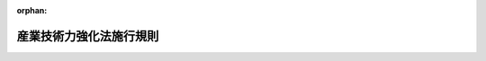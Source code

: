 .. _412M50000400099_20190401_431M60000400011:

:orphan:

========================
産業技術力強化法施行規則
========================

.. raw:: html
    
    
    <main id="contentsLaw" class="active">
    <div id="innerDocument" class="active">
    
    
    
    
    <div style="margin-bottom: 12px;">
    <div id="lawTitleNo" style="font-size: 1.067rem; font-weight: bold;" class="_shokanBoxParent">平成十二年通商産業省令第九十九号<div class="_shokanBox"></div>
    <div class="_inyoBox" id="_inyo_"></div>
    </div>
    <div id="lawTitle" style="margin-left: 3rem; font-size: 1.5rem; font-weight: bold; line-height: 1.25em;" class="_shokanBoxParent">
    <span data-xpath="">産業技術力強化法施行規則</span><div class="_shokanBox" id="_shokan_"><div class="_shokanBtnIcons"></div></div>
    <div class="_inyoBox" id="_inyo_"></div>
    </div>
    </div><section id="EnactStatement" class="active EnactStatement"><div class="_div_EnactStatement _shokanBoxParent" style="text-indent: 1em;">
    <span data-xpath="">産業技術力強化法（平成十二年法律第四十四号）を実施するため、産業技術力強化法施行規則を次のように定める。</span><div class="_shokanBox" id="_shokan_"><div class="_shokanBtnIcons"></div></div>
    <div class="_inyoBox" id="_inyo_"></div>
    </div></section><section id="MainProvision" class="active MainProvision"><section id="" class="active Article"><div style="margin-left: 1em; font-weight: bold;" class="_div_ArticleCaption _shokanBoxParent">
    <span data-xpath="">（経済産業省令で定める密接な関係）</span><div class="_shokanBox" id="_shokan_"><div class="_shokanBtnIcons"></div></div>
    <div class="_inyoBox" id="_inyo_"></div>
    </div>
    <div style="margin-left: 1em; text-indent: -1em;" id="" class="_div_ArticleTitle _shokanBoxParent">
    <span style="font-weight: bold;">第一条</span>　<span data-xpath="">産業技術力強化法施行令（平成十二年政令第二百六号。以下「令」という。）第一条の二第二号ホ及びヘ、同条第三号ホ及びヘ、同条第四号ホ及びヘ並びに同条第五号ホ及びヘに規定する経済産業省令で定める密接な関係は、次のとおりとする。</span><div class="_shokanBox" id="_shokan_"><div class="_shokanBtnIcons"></div></div>
    <div class="_inyoBox" id="_inyo_"></div>
    </div>
    <div id="" style="margin-left: 2em; text-indent: -1em;" class="_div_ItemSentence _shokanBoxParent">
    <span style="font-weight: bold;">一</span>　<span data-xpath="">令第一条の二第二号ホに規定する経済産業省令で定める密接な関係にあっては、次のいずれかに該当する関係</span><div class="_shokanBox" id="_shokan_"><div class="_shokanBtnIcons"></div></div>
    <div class="_inyoBox" id="_inyo_"></div>
    </div>
    <div style="margin-left: 3em; text-indent: -1em;" class="_div_Subitem1Sentence _shokanBoxParent">
    <span style="font-weight: bold;">イ</span>　<span data-xpath="">その特許発明又は発明が、当該大学等研究者（産業技術力強化法（以下「法」という。）第十七条第一項第一号に規定する大学等研究者をいう。以下同じ。）がした職務発明に係る特許出願の願書に最初に添付した明細書において特許法（昭和三十四年法律第百二十一号）第三十六条第四項第二号の規定により記載すべきものとされる文献公知発明（特許法第二十九条第一項第三号に掲げる発明をいう。以下この条において同じ。）として開示されている関係</span><div class="_shokanBox" id="_shokan_"><div class="_shokanBtnIcons"></div></div>
    <div class="_inyoBox"></div>
    </div>
    <div style="margin-left: 3em; text-indent: -1em;" class="_div_Subitem1Sentence _shokanBoxParent">
    <span style="font-weight: bold;">ロ</span>　<span data-xpath="">その特許発明又は発明が、その特許出願の願書に最初に添付した明細書において文献公知発明として当該大学等研究者がした職務発明を開示している関係</span><div class="_shokanBox" id="_shokan_"><div class="_shokanBtnIcons"></div></div>
    <div class="_inyoBox"></div>
    </div>
    <div style="margin-left: 3em; text-indent: -1em;" class="_div_Subitem1Sentence _shokanBoxParent">
    <span style="font-weight: bold;">ハ</span>　<span data-xpath="">その特許発明又は発明が、大学等（法第十七条第一項第二号に規定する大学等をいう。以下同じ。）が当該大学等以外の者と共同して行った試験研究（契約又は協定に基づいて行われたものに限る。以下同じ。）又は大学等が当該大学等以外の者に委託した試験研究の成果に係るものである関係</span><div class="_shokanBox" id="_shokan_"><div class="_shokanBtnIcons"></div></div>
    <div class="_inyoBox"></div>
    </div>
    <div id="" style="margin-left: 2em; text-indent: -1em;" class="_div_ItemSentence _shokanBoxParent">
    <span style="font-weight: bold;">二</span>　<span data-xpath="">令第一条の二第二号ヘに規定する経済産業省令で定める密接な関係にあっては、次のいずれかに該当する関係</span><div class="_shokanBox" id="_shokan_"><div class="_shokanBtnIcons"></div></div>
    <div class="_inyoBox" id="_inyo_"></div>
    </div>
    <div style="margin-left: 3em; text-indent: -1em;" class="_div_Subitem1Sentence _shokanBoxParent">
    <span style="font-weight: bold;">イ</span>　<span data-xpath="">その特許発明又は発明が、当該大学等研究者、試験研究独立行政法人研究者（法第十七条第一項第三号に規定する試験研究独立行政法人（以下「試験研究独立行政法人」という。）の役員又はその職員のうち専ら研究に従事する者をいう。以下同じ。）、公設試験研究機関研究者（法第十七条第一項第四号に規定する公設試験研究機関（以下「公設試験研究機関」という。）の長又はその職員のうち専ら研究に従事する者をいう。以下同じ。）又は試験研究地方独立行政法人研究者（法第十七条第一項第五号に規定する試験研究地方独立行政法人（以下「試験研究地方独立行政法人」という。）の役員又はその職員のうち専ら研究に従事する者をいう。以下同じ。）がした職務発明に係る特許出願の願書に最初に添付した明細書において文献公知発明として開示されている関係</span><div class="_shokanBox" id="_shokan_"><div class="_shokanBtnIcons"></div></div>
    <div class="_inyoBox"></div>
    </div>
    <div style="margin-left: 3em; text-indent: -1em;" class="_div_Subitem1Sentence _shokanBoxParent">
    <span style="font-weight: bold;">ロ</span>　<span data-xpath="">その特許発明又は発明が、その特許出願の願書に最初に添付した明細書において文献公知発明として当該大学等研究者、試験研究独立行政法人研究者、公設試験研究機関研究者又は試験研究地方独立行政法人研究者がした職務発明を開示している関係</span><div class="_shokanBox" id="_shokan_"><div class="_shokanBtnIcons"></div></div>
    <div class="_inyoBox"></div>
    </div>
    <div id="" style="margin-left: 2em; text-indent: -1em;" class="_div_ItemSentence _shokanBoxParent">
    <span style="font-weight: bold;">三</span>　<span data-xpath="">令第一条の二第三号ホに規定する経済産業省令で定める密接な関係にあっては、次のいずれかに該当する関係</span><div class="_shokanBox" id="_shokan_"><div class="_shokanBtnIcons"></div></div>
    <div class="_inyoBox" id="_inyo_"></div>
    </div>
    <div style="margin-left: 3em; text-indent: -1em;" class="_div_Subitem1Sentence _shokanBoxParent">
    <span style="font-weight: bold;">イ</span>　<span data-xpath="">その特許発明又は発明が、当該試験研究独立行政法人研究者がした職務発明に係る特許出願の願書に最初に添付した明細書において文献公知発明として開示されている関係</span><div class="_shokanBox" id="_shokan_"><div class="_shokanBtnIcons"></div></div>
    <div class="_inyoBox"></div>
    </div>
    <div style="margin-left: 3em; text-indent: -1em;" class="_div_Subitem1Sentence _shokanBoxParent">
    <span style="font-weight: bold;">ロ</span>　<span data-xpath="">その特許発明又は発明が、その特許出願の願書に最初に添付した明細書において文献公知発明として当該試験研究独立行政法人研究者がした職務発明を開示している関係</span><div class="_shokanBox" id="_shokan_"><div class="_shokanBtnIcons"></div></div>
    <div class="_inyoBox"></div>
    </div>
    <div style="margin-left: 3em; text-indent: -1em;" class="_div_Subitem1Sentence _shokanBoxParent">
    <span style="font-weight: bold;">ハ</span>　<span data-xpath="">その特許発明又は発明が、試験研究独立行政法人が当該試験研究独立行政法人以外の者と共同して行った試験研究又は試験研究独立行政法人が当該試験研究独立行政法人以外の者に委託した試験研究の成果に係るものである関係</span><div class="_shokanBox" id="_shokan_"><div class="_shokanBtnIcons"></div></div>
    <div class="_inyoBox"></div>
    </div>
    <div id="" style="margin-left: 2em; text-indent: -1em;" class="_div_ItemSentence _shokanBoxParent">
    <span style="font-weight: bold;">四</span>　<span data-xpath="">令第一条の二第三号ヘに規定する経済産業省令で定める密接な関係にあっては、次のいずれかに該当する関係</span><div class="_shokanBox" id="_shokan_"><div class="_shokanBtnIcons"></div></div>
    <div class="_inyoBox" id="_inyo_"></div>
    </div>
    <div style="margin-left: 3em; text-indent: -1em;" class="_div_Subitem1Sentence _shokanBoxParent">
    <span style="font-weight: bold;">イ</span>　<span data-xpath="">その特許発明又は発明が、当該試験研究独立行政法人研究者、大学等研究者、公設試験研究機関研究者又は試験研究地方独立行政法人研究者がした職務発明に係る特許出願の願書に最初に添付した明細書において文献公知発明として開示されている関係</span><div class="_shokanBox" id="_shokan_"><div class="_shokanBtnIcons"></div></div>
    <div class="_inyoBox"></div>
    </div>
    <div style="margin-left: 3em; text-indent: -1em;" class="_div_Subitem1Sentence _shokanBoxParent">
    <span style="font-weight: bold;">ロ</span>　<span data-xpath="">その特許発明又は発明が、その特許出願の願書に最初に添付した明細書において文献公知発明として当該試験研究独立行政法人研究者、大学等研究者、公設試験研究機関研究者又は試験研究地方独立行政法人研究者がした職務発明を開示している関係</span><div class="_shokanBox" id="_shokan_"><div class="_shokanBtnIcons"></div></div>
    <div class="_inyoBox"></div>
    </div>
    <div id="" style="margin-left: 2em; text-indent: -1em;" class="_div_ItemSentence _shokanBoxParent">
    <span style="font-weight: bold;">五</span>　<span data-xpath="">令第一条の二第四号ホに規定する経済産業省令で定める密接な関係にあっては、次のいずれかに該当する関係</span><div class="_shokanBox" id="_shokan_"><div class="_shokanBtnIcons"></div></div>
    <div class="_inyoBox" id="_inyo_"></div>
    </div>
    <div style="margin-left: 3em; text-indent: -1em;" class="_div_Subitem1Sentence _shokanBoxParent">
    <span style="font-weight: bold;">イ</span>　<span data-xpath="">その特許発明又は発明が、当該公設試験研究機関研究者がした職務発明に係る特許出願の願書に最初に添付した明細書において文献公知発明として開示されている関係</span><div class="_shokanBox" id="_shokan_"><div class="_shokanBtnIcons"></div></div>
    <div class="_inyoBox"></div>
    </div>
    <div style="margin-left: 3em; text-indent: -1em;" class="_div_Subitem1Sentence _shokanBoxParent">
    <span style="font-weight: bold;">ロ</span>　<span data-xpath="">その特許発明又は発明が、その特許出願の願書に最初に添付した明細書において文献公知発明として当該公設試験研究機関研究者がした職務発明を開示している関係</span><div class="_shokanBox" id="_shokan_"><div class="_shokanBtnIcons"></div></div>
    <div class="_inyoBox"></div>
    </div>
    <div style="margin-left: 3em; text-indent: -1em;" class="_div_Subitem1Sentence _shokanBoxParent">
    <span style="font-weight: bold;">ハ</span>　<span data-xpath="">その特許発明又は発明が、公設試験研究機関が当該公設試験研究機関以外の者と共同して行った試験研究又は公設試験研究機関が当該公設試験研究機関以外の者に委託した試験研究の成果に係るものである関係</span><div class="_shokanBox" id="_shokan_"><div class="_shokanBtnIcons"></div></div>
    <div class="_inyoBox"></div>
    </div>
    <div id="" style="margin-left: 2em; text-indent: -1em;" class="_div_ItemSentence _shokanBoxParent">
    <span style="font-weight: bold;">六</span>　<span data-xpath="">令第一条の二第四号ヘに規定する経済産業省令で定める密接な関係にあっては、次のいずれかに該当する関係</span><div class="_shokanBox" id="_shokan_"><div class="_shokanBtnIcons"></div></div>
    <div class="_inyoBox" id="_inyo_"></div>
    </div>
    <div style="margin-left: 3em; text-indent: -1em;" class="_div_Subitem1Sentence _shokanBoxParent">
    <span style="font-weight: bold;">イ</span>　<span data-xpath="">その特許発明又は発明が、当該公設試験研究機関研究者、大学等研究者、試験研究独立行政法人研究者又は試験研究地方独立行政法人研究者がした職務発明に係る特許出願の願書に最初に添付した明細書において文献公知発明として開示されている関係</span><div class="_shokanBox" id="_shokan_"><div class="_shokanBtnIcons"></div></div>
    <div class="_inyoBox"></div>
    </div>
    <div style="margin-left: 3em; text-indent: -1em;" class="_div_Subitem1Sentence _shokanBoxParent">
    <span style="font-weight: bold;">ロ</span>　<span data-xpath="">その特許発明又は発明が、その特許出願の願書に最初に添付した明細書において文献公知発明として当該公設試験研究機関研究者、大学等研究者、試験研究独立行政法人研究者又は試験研究地方独立行政法人研究者がした職務発明を開示している関係</span><div class="_shokanBox" id="_shokan_"><div class="_shokanBtnIcons"></div></div>
    <div class="_inyoBox"></div>
    </div>
    <div id="" style="margin-left: 2em; text-indent: -1em;" class="_div_ItemSentence _shokanBoxParent">
    <span style="font-weight: bold;">七</span>　<span data-xpath="">令第一条の二第五号ホに規定する経済産業省令で定める密接な関係にあっては、次のいずれかに該当する関係</span><div class="_shokanBox" id="_shokan_"><div class="_shokanBtnIcons"></div></div>
    <div class="_inyoBox" id="_inyo_"></div>
    </div>
    <div style="margin-left: 3em; text-indent: -1em;" class="_div_Subitem1Sentence _shokanBoxParent">
    <span style="font-weight: bold;">イ</span>　<span data-xpath="">その特許発明又は発明が、当該試験研究地方独立行政法人研究者がした職務発明に係る特許出願の願書に最初に添付した明細書において文献公知発明として開示されている関係</span><div class="_shokanBox" id="_shokan_"><div class="_shokanBtnIcons"></div></div>
    <div class="_inyoBox"></div>
    </div>
    <div style="margin-left: 3em; text-indent: -1em;" class="_div_Subitem1Sentence _shokanBoxParent">
    <span style="font-weight: bold;">ロ</span>　<span data-xpath="">その特許発明又は発明が、その特許出願の願書に最初に添付した明細書において文献公知発明として当該試験研究地方独立行政法人研究者がした職務発明を開示している関係</span><div class="_shokanBox" id="_shokan_"><div class="_shokanBtnIcons"></div></div>
    <div class="_inyoBox"></div>
    </div>
    <div style="margin-left: 3em; text-indent: -1em;" class="_div_Subitem1Sentence _shokanBoxParent">
    <span style="font-weight: bold;">ハ</span>　<span data-xpath="">その特許発明又は発明が、試験研究地方独立行政法人が当該試験研究地方独立行政法人以外の者と共同して行った試験研究又は試験研究地方独立行政法人が当該試験研究地方独立行政法人以外の者に委託した試験研究の成果に係るものである関係</span><div class="_shokanBox" id="_shokan_"><div class="_shokanBtnIcons"></div></div>
    <div class="_inyoBox"></div>
    </div>
    <div id="" style="margin-left: 2em; text-indent: -1em;" class="_div_ItemSentence _shokanBoxParent">
    <span style="font-weight: bold;">八</span>　<span data-xpath="">令第一条の二第五号ヘに規定する経済産業省令で定める密接な関係にあっては、次のいずれかに該当する関係</span><div class="_shokanBox" id="_shokan_"><div class="_shokanBtnIcons"></div></div>
    <div class="_inyoBox" id="_inyo_"></div>
    </div>
    <div style="margin-left: 3em; text-indent: -1em;" class="_div_Subitem1Sentence _shokanBoxParent">
    <span style="font-weight: bold;">イ</span>　<span data-xpath="">その特許発明又は発明が、当該試験研究地方独立行政法人研究者、大学等研究者、試験研究独立行政法人研究者又は公設試験研究機関研究者がした職務発明に係る特許出願の願書に最初に添付した明細書において文献公知発明として開示されている関係</span><div class="_shokanBox" id="_shokan_"><div class="_shokanBtnIcons"></div></div>
    <div class="_inyoBox"></div>
    </div>
    <div style="margin-left: 3em; text-indent: -1em;" class="_div_Subitem1Sentence _shokanBoxParent">
    <span style="font-weight: bold;">ロ</span>　<span data-xpath="">その特許発明又は発明が、その特許出願の願書に最初に添付した明細書において文献公知発明として当該試験研究地方独立行政法人研究者、大学等研究者、試験研究独立行政法人研究者又は公設試験研究機関研究者がした職務発明を開示している関係</span><div class="_shokanBox" id="_shokan_"><div class="_shokanBtnIcons"></div></div>
    <div class="_inyoBox"></div>
    </div></section><section id="" class="active Article"><div style="margin-left: 1em; font-weight: bold;" class="_div_ArticleCaption _shokanBoxParent">
    <span data-xpath="">（添付書面）</span><div class="_shokanBox" id="_shokan_"><div class="_shokanBtnIcons"></div></div>
    <div class="_inyoBox" id="_inyo_"></div>
    </div>
    <div style="margin-left: 1em; text-indent: -1em;" id="" class="_div_ArticleTitle _shokanBoxParent">
    <span style="font-weight: bold;">第一条の二</span>　<span data-xpath="">令第一条の三第二項又は令第四条第二項の規定により令第一条の三第一項又は令第四条第一項の申請書（以下単に「申請書」という。）に添付すべき書面は、次の各号に掲げる場合に応じ、当該各号に掲げる書面とする。</span><div class="_shokanBox" id="_shokan_"><div class="_shokanBtnIcons"></div></div>
    <div class="_inyoBox" id="_inyo_"></div>
    </div>
    <div id="" style="margin-left: 2em; text-indent: -1em;" class="_div_ItemSentence _shokanBoxParent">
    <span style="font-weight: bold;">一</span>　<span data-xpath="">令第一条の二第一号に規定する者が申請書を提出する場合</span>　<span data-xpath="">その申請に係る特許発明又は発明が職務発明であることを証する書面</span><div class="_shokanBox" id="_shokan_"><div class="_shokanBtnIcons"></div></div>
    <div class="_inyoBox" id="_inyo_"></div>
    </div>
    <div id="" style="margin-left: 2em; text-indent: -1em;" class="_div_ItemSentence _shokanBoxParent">
    <span style="font-weight: bold;">二</span>　<span data-xpath="">令第一条の二第二号イに規定する者が申請書を提出する場合</span>　<span data-xpath="">その申請に係る特許発明又は発明が当該大学等研究者がした職務発明であることを証する書面</span><div class="_shokanBox" id="_shokan_"><div class="_shokanBtnIcons"></div></div>
    <div class="_inyoBox" id="_inyo_"></div>
    </div>
    <div id="" style="margin-left: 2em; text-indent: -1em;" class="_div_ItemSentence _shokanBoxParent">
    <span style="font-weight: bold;">三</span>　<span data-xpath="">令第一条の二第二号ロに規定する者が申請書を提出する場合</span>　<span data-xpath="">次に掲げる書面</span><div class="_shokanBox" id="_shokan_"><div class="_shokanBtnIcons"></div></div>
    <div class="_inyoBox" id="_inyo_"></div>
    </div>
    <div style="margin-left: 3em; text-indent: -1em;" class="_div_Subitem1Sentence _shokanBoxParent">
    <span style="font-weight: bold;">イ</span>　<span data-xpath="">その申請に係る特許発明又は発明が当該大学等研究者、試験研究独立行政法人研究者、公設試験研究機関研究者又は試験研究地方独立行政法人研究者がした職務発明であることを証する書面</span><div class="_shokanBox" id="_shokan_"><div class="_shokanBtnIcons"></div></div>
    <div class="_inyoBox"></div>
    </div>
    <div style="margin-left: 3em; text-indent: -1em;" class="_div_Subitem1Sentence _shokanBoxParent">
    <span style="font-weight: bold;">ロ</span>　<span data-xpath="">当該大学等研究者、試験研究独立行政法人研究者、公設試験研究機関研究者又は試験研究地方独立行政法人研究者が当該大学等に転職し、大学等研究者として現在所属することを証する書面</span><div class="_shokanBox" id="_shokan_"><div class="_shokanBtnIcons"></div></div>
    <div class="_inyoBox"></div>
    </div>
    <div id="" style="margin-left: 2em; text-indent: -1em;" class="_div_ItemSentence _shokanBoxParent">
    <span style="font-weight: bold;">四</span>　<span data-xpath="">令第一条の二第二号ハに規定する者が申請書を提出する場合</span>　<span data-xpath="">その申請に係る特許発明又は発明が当該大学等研究者と当該者以外の者との共同で行われたものであること及び当該特許発明又は発明が当該大学等研究者について職務発明であることを証する書面</span><div class="_shokanBox" id="_shokan_"><div class="_shokanBtnIcons"></div></div>
    <div class="_inyoBox" id="_inyo_"></div>
    </div>
    <div id="" style="margin-left: 2em; text-indent: -1em;" class="_div_ItemSentence _shokanBoxParent">
    <span style="font-weight: bold;">五</span>　<span data-xpath="">令第一条の二第二号ニに規定する者が申請書を提出する場合</span>　<span data-xpath="">次に掲げる書面</span><div class="_shokanBox" id="_shokan_"><div class="_shokanBtnIcons"></div></div>
    <div class="_inyoBox" id="_inyo_"></div>
    </div>
    <div style="margin-left: 3em; text-indent: -1em;" class="_div_Subitem1Sentence _shokanBoxParent">
    <span style="font-weight: bold;">イ</span>　<span data-xpath="">その申請に係る特許発明又は発明が当該大学等研究者、試験研究独立行政法人研究者、公設試験研究機関研究者又は試験研究地方独立行政法人研究者と当該者以外の者との共同で行われたものであること及び当該特許発明又は発明が当該大学等研究者、試験研究独立行政法人研究者、公設試験研究機関研究者又は試験研究地方独立行政法人研究者について職務発明であることを証する書面</span><div class="_shokanBox" id="_shokan_"><div class="_shokanBtnIcons"></div></div>
    <div class="_inyoBox"></div>
    </div>
    <div style="margin-left: 3em; text-indent: -1em;" class="_div_Subitem1Sentence _shokanBoxParent">
    <span style="font-weight: bold;">ロ</span>　<span data-xpath="">当該大学等研究者、試験研究独立行政法人研究者、公設試験研究機関研究者又は試験研究地方独立行政法人研究者が当該大学等に転職し、大学等研究者として現在所属することを証する書面</span><div class="_shokanBox" id="_shokan_"><div class="_shokanBtnIcons"></div></div>
    <div class="_inyoBox"></div>
    </div>
    <div id="" style="margin-left: 2em; text-indent: -1em;" class="_div_ItemSentence _shokanBoxParent">
    <span style="font-weight: bold;">六</span>　<span data-xpath="">令第一条の二第二号ホに規定する者が申請書を提出する場合</span>　<span data-xpath="">その申請に係る特許発明又は発明が当該大学等研究者がした職務発明との間に第一条第一号に定める密接な関係があることを証する書面</span><div class="_shokanBox" id="_shokan_"><div class="_shokanBtnIcons"></div></div>
    <div class="_inyoBox" id="_inyo_"></div>
    </div>
    <div id="" style="margin-left: 2em; text-indent: -1em;" class="_div_ItemSentence _shokanBoxParent">
    <span style="font-weight: bold;">七</span>　<span data-xpath="">令第一条の二第二号ヘに規定する者が申請書を提出する場合</span>　<span data-xpath="">次に掲げる書面</span><div class="_shokanBox" id="_shokan_"><div class="_shokanBtnIcons"></div></div>
    <div class="_inyoBox" id="_inyo_"></div>
    </div>
    <div style="margin-left: 3em; text-indent: -1em;" class="_div_Subitem1Sentence _shokanBoxParent">
    <span style="font-weight: bold;">イ</span>　<span data-xpath="">その申請に係る特許発明又は発明が当該大学等研究者、試験研究独立行政法人研究者、公設試験研究機関研究者又は試験研究地方独立行政法人研究者がした職務発明との間に第一条第二号に定める密接な関係があることを証する書面</span><div class="_shokanBox" id="_shokan_"><div class="_shokanBtnIcons"></div></div>
    <div class="_inyoBox"></div>
    </div>
    <div style="margin-left: 3em; text-indent: -1em;" class="_div_Subitem1Sentence _shokanBoxParent">
    <span style="font-weight: bold;">ロ</span>　<span data-xpath="">当該大学等研究者、試験研究独立行政法人研究者、公設試験研究機関研究者又は試験研究地方独立行政法人研究者が当該大学等に転職し、大学等研究者として現在所属することを証する書面</span><div class="_shokanBox" id="_shokan_"><div class="_shokanBtnIcons"></div></div>
    <div class="_inyoBox"></div>
    </div>
    <div id="" style="margin-left: 2em; text-indent: -1em;" class="_div_ItemSentence _shokanBoxParent">
    <span style="font-weight: bold;">八</span>　<span data-xpath="">令第一条の二第三号イに規定する者が申請書を提出する場合</span>　<span data-xpath="">その申請に係る特許発明又は発明が当該試験研究独立行政法人研究者がした職務発明であることを証する書面</span><div class="_shokanBox" id="_shokan_"><div class="_shokanBtnIcons"></div></div>
    <div class="_inyoBox" id="_inyo_"></div>
    </div>
    <div id="" style="margin-left: 2em; text-indent: -1em;" class="_div_ItemSentence _shokanBoxParent">
    <span style="font-weight: bold;">九</span>　<span data-xpath="">令第一条の二第三号ロに規定する者が申請書を提出する場合</span>　<span data-xpath="">次に掲げる書面</span><div class="_shokanBox" id="_shokan_"><div class="_shokanBtnIcons"></div></div>
    <div class="_inyoBox" id="_inyo_"></div>
    </div>
    <div style="margin-left: 3em; text-indent: -1em;" class="_div_Subitem1Sentence _shokanBoxParent">
    <span style="font-weight: bold;">イ</span>　<span data-xpath="">その申請に係る特許発明又は発明が当該試験研究独立行政法人研究者、大学等研究者、公設試験研究機関研究者又は試験研究地方独立行政法人研究者がした職務発明であることを証する書面</span><div class="_shokanBox" id="_shokan_"><div class="_shokanBtnIcons"></div></div>
    <div class="_inyoBox"></div>
    </div>
    <div style="margin-left: 3em; text-indent: -1em;" class="_div_Subitem1Sentence _shokanBoxParent">
    <span style="font-weight: bold;">ロ</span>　<span data-xpath="">当該試験研究独立行政法人研究者、大学等研究者、公設試験研究機関研究者又は試験研究地方独立行政法人研究者が当該試験研究独立行政法人に転職し、試験研究独立行政法人研究者として現在所属することを証する書面</span><div class="_shokanBox" id="_shokan_"><div class="_shokanBtnIcons"></div></div>
    <div class="_inyoBox"></div>
    </div>
    <div id="" style="margin-left: 2em; text-indent: -1em;" class="_div_ItemSentence _shokanBoxParent">
    <span style="font-weight: bold;">十</span>　<span data-xpath="">令第一条の二第三号ハに規定する者が申請書を提出する場合</span>　<span data-xpath="">その申請に係る特許発明又は発明が当該試験研究独立行政法人研究者と当該者以外の者との共同で行われたものであること及び当該特許発明又は発明が当該試験研究独立行政法人研究者について職務発明であることを証する書面</span><div class="_shokanBox" id="_shokan_"><div class="_shokanBtnIcons"></div></div>
    <div class="_inyoBox" id="_inyo_"></div>
    </div>
    <div id="" style="margin-left: 2em; text-indent: -1em;" class="_div_ItemSentence _shokanBoxParent">
    <span style="font-weight: bold;">十一</span>　<span data-xpath="">令第一条の二第三号ニに規定する者が申請書を提出する場合</span>　<span data-xpath="">次に掲げる書面</span><div class="_shokanBox" id="_shokan_"><div class="_shokanBtnIcons"></div></div>
    <div class="_inyoBox" id="_inyo_"></div>
    </div>
    <div style="margin-left: 3em; text-indent: -1em;" class="_div_Subitem1Sentence _shokanBoxParent">
    <span style="font-weight: bold;">イ</span>　<span data-xpath="">その申請に係る特許発明又は発明が当該試験研究独立行政法人研究者、大学等研究者、公設試験研究機関研究者又は試験研究地方独立行政法人研究者と当該者以外の者との共同で行われたものであること及び当該特許発明又は発明が当該試験研究独立行政法人研究者、大学等研究者、公設試験研究機関研究者又は試験研究地方独立行政法人研究者について職務発明であることを証する書面</span><div class="_shokanBox" id="_shokan_"><div class="_shokanBtnIcons"></div></div>
    <div class="_inyoBox"></div>
    </div>
    <div style="margin-left: 3em; text-indent: -1em;" class="_div_Subitem1Sentence _shokanBoxParent">
    <span style="font-weight: bold;">ロ</span>　<span data-xpath="">当該試験研究独立行政法人研究者、大学等研究者、公設試験研究機関研究者又は試験研究地方独立行政法人研究者が当該試験研究独立行政法人に転職し、試験研究独立行政法人研究者として現在所属することを証する書面</span><div class="_shokanBox" id="_shokan_"><div class="_shokanBtnIcons"></div></div>
    <div class="_inyoBox"></div>
    </div>
    <div id="" style="margin-left: 2em; text-indent: -1em;" class="_div_ItemSentence _shokanBoxParent">
    <span style="font-weight: bold;">十二</span>　<span data-xpath="">令第一条の二第三号ホに規定する者が申請書を提出する場合</span>　<span data-xpath="">その申請に係る特許発明又は発明が当該試験研究独立行政法人研究者がした職務発明との間に第一条第三号に定める密接な関係があることを証する書面</span><div class="_shokanBox" id="_shokan_"><div class="_shokanBtnIcons"></div></div>
    <div class="_inyoBox" id="_inyo_"></div>
    </div>
    <div id="" style="margin-left: 2em; text-indent: -1em;" class="_div_ItemSentence _shokanBoxParent">
    <span style="font-weight: bold;">十三</span>　<span data-xpath="">令第一条の二第三号ヘに規定する者が申請書を提出する場合</span>　<span data-xpath="">次に掲げる書面</span><div class="_shokanBox" id="_shokan_"><div class="_shokanBtnIcons"></div></div>
    <div class="_inyoBox" id="_inyo_"></div>
    </div>
    <div style="margin-left: 3em; text-indent: -1em;" class="_div_Subitem1Sentence _shokanBoxParent">
    <span style="font-weight: bold;">イ</span>　<span data-xpath="">その申請に係る特許発明又は発明が当該試験研究独立行政法人研究者、大学等研究者、公設試験研究機関研究者又は試験研究地方独立行政法人研究者がした職務発明との間に第一条第四号に定める密接な関係があることを証する書面</span><div class="_shokanBox" id="_shokan_"><div class="_shokanBtnIcons"></div></div>
    <div class="_inyoBox"></div>
    </div>
    <div style="margin-left: 3em; text-indent: -1em;" class="_div_Subitem1Sentence _shokanBoxParent">
    <span style="font-weight: bold;">ロ</span>　<span data-xpath="">当該試験研究独立行政法人研究者、大学等研究者、公設試験研究機関研究者又は試験研究地方独立行政法人研究者が当該試験研究独立行政法人に転職し、試験研究独立行政法人研究者として現在所属することを証する書面</span><div class="_shokanBox" id="_shokan_"><div class="_shokanBtnIcons"></div></div>
    <div class="_inyoBox"></div>
    </div>
    <div id="" style="margin-left: 2em; text-indent: -1em;" class="_div_ItemSentence _shokanBoxParent">
    <span style="font-weight: bold;">十四</span>　<span data-xpath="">令第一条の二第四号イに規定する者が申請書を提出する場合</span>　<span data-xpath="">その申請に係る特許発明又は発明が当該公設試験研究機関研究者がした職務発明であることを証する書面</span><div class="_shokanBox" id="_shokan_"><div class="_shokanBtnIcons"></div></div>
    <div class="_inyoBox" id="_inyo_"></div>
    </div>
    <div id="" style="margin-left: 2em; text-indent: -1em;" class="_div_ItemSentence _shokanBoxParent">
    <span style="font-weight: bold;">十五</span>　<span data-xpath="">令第一条の二第四号ロに規定する者が申請書を提出する場合</span>　<span data-xpath="">次に掲げる書面</span><div class="_shokanBox" id="_shokan_"><div class="_shokanBtnIcons"></div></div>
    <div class="_inyoBox" id="_inyo_"></div>
    </div>
    <div style="margin-left: 3em; text-indent: -1em;" class="_div_Subitem1Sentence _shokanBoxParent">
    <span style="font-weight: bold;">イ</span>　<span data-xpath="">その申請に係る特許発明又は発明が当該公設試験研究機関研究者、大学等研究者、試験研究独立行政法人研究者又は試験研究地方独立行政法人研究者がした職務発明であることを証する書面</span><div class="_shokanBox" id="_shokan_"><div class="_shokanBtnIcons"></div></div>
    <div class="_inyoBox"></div>
    </div>
    <div style="margin-left: 3em; text-indent: -1em;" class="_div_Subitem1Sentence _shokanBoxParent">
    <span style="font-weight: bold;">ロ</span>　<span data-xpath="">当該公設試験研究機関研究者、大学等研究者、試験研究独立行政法人研究者又は試験研究地方独立行政法人研究者が当該公設試験研究機関に転職し、公設試験研究機関研究者として現在所属することを証する書面</span><div class="_shokanBox" id="_shokan_"><div class="_shokanBtnIcons"></div></div>
    <div class="_inyoBox"></div>
    </div>
    <div id="" style="margin-left: 2em; text-indent: -1em;" class="_div_ItemSentence _shokanBoxParent">
    <span style="font-weight: bold;">十六</span>　<span data-xpath="">令第一条の二第四号ハに規定する者が申請書を提出する場合</span>　<span data-xpath="">その申請に係る特許発明又は発明が当該公設試験研究機関研究者と当該者以外の者との共同で行われたものであること及び当該特許発明又は発明が当該公設試験研究機関研究者について職務発明であることを証する書面</span><div class="_shokanBox" id="_shokan_"><div class="_shokanBtnIcons"></div></div>
    <div class="_inyoBox" id="_inyo_"></div>
    </div>
    <div id="" style="margin-left: 2em; text-indent: -1em;" class="_div_ItemSentence _shokanBoxParent">
    <span style="font-weight: bold;">十七</span>　<span data-xpath="">令第一条の二第四号ニに規定する者が申請書を提出する場合</span>　<span data-xpath="">次に掲げる書面</span><div class="_shokanBox" id="_shokan_"><div class="_shokanBtnIcons"></div></div>
    <div class="_inyoBox" id="_inyo_"></div>
    </div>
    <div style="margin-left: 3em; text-indent: -1em;" class="_div_Subitem1Sentence _shokanBoxParent">
    <span style="font-weight: bold;">イ</span>　<span data-xpath="">その申請に係る特許発明又は発明が当該公設試験研究機関研究者、大学等研究者、試験研究独立行政法人研究者又は試験研究地方独立行政法人研究者と当該者以外の者との共同で行われたものであること及び当該特許発明又は発明が当該公設試験研究機関研究者、大学等研究者、試験研究独立行政法人研究者又は試験研究地方独立行政法人研究者について職務発明であることを証する書面</span><div class="_shokanBox" id="_shokan_"><div class="_shokanBtnIcons"></div></div>
    <div class="_inyoBox"></div>
    </div>
    <div style="margin-left: 3em; text-indent: -1em;" class="_div_Subitem1Sentence _shokanBoxParent">
    <span style="font-weight: bold;">ロ</span>　<span data-xpath="">当該公設試験研究機関研究者、大学等研究者、試験研究独立行政法人研究者又は試験研究地方独立行政法人研究者が当該公設試験研究機関に転職し、公設試験研究機関研究者として現在所属することを証する書面</span><div class="_shokanBox" id="_shokan_"><div class="_shokanBtnIcons"></div></div>
    <div class="_inyoBox"></div>
    </div>
    <div id="" style="margin-left: 2em; text-indent: -1em;" class="_div_ItemSentence _shokanBoxParent">
    <span style="font-weight: bold;">十八</span>　<span data-xpath="">令第一条の二第四号ホに規定する者が申請書を提出する場合</span>　<span data-xpath="">その申請に係る特許発明又は発明が当該公設試験研究機関研究者がした職務発明との間に第一条第五号に定める密接な関係があることを証する書面</span><div class="_shokanBox" id="_shokan_"><div class="_shokanBtnIcons"></div></div>
    <div class="_inyoBox" id="_inyo_"></div>
    </div>
    <div id="" style="margin-left: 2em; text-indent: -1em;" class="_div_ItemSentence _shokanBoxParent">
    <span style="font-weight: bold;">十九</span>　<span data-xpath="">令第一条の二第四号ヘに規定する者が申請書を提出する場合</span>　<span data-xpath="">次に掲げる書面</span><div class="_shokanBox" id="_shokan_"><div class="_shokanBtnIcons"></div></div>
    <div class="_inyoBox" id="_inyo_"></div>
    </div>
    <div style="margin-left: 3em; text-indent: -1em;" class="_div_Subitem1Sentence _shokanBoxParent">
    <span style="font-weight: bold;">イ</span>　<span data-xpath="">その申請に係る特許発明又は発明が当該公設試験研究機関研究者、大学等研究者、試験研究独立行政法人研究者又は試験研究地方独立行政法人研究者がした職務発明との間に第一条第六号に定める密接な関係があることを証する書面</span><div class="_shokanBox" id="_shokan_"><div class="_shokanBtnIcons"></div></div>
    <div class="_inyoBox"></div>
    </div>
    <div style="margin-left: 3em; text-indent: -1em;" class="_div_Subitem1Sentence _shokanBoxParent">
    <span style="font-weight: bold;">ロ</span>　<span data-xpath="">当該公設試験研究機関研究者、大学等研究者、試験研究独立行政法人研究者又は試験研究地方独立行政法人研究者が当該公設試験研究機関に転職し、公設試験研究機関研究者として現在所属することを証する書面</span><div class="_shokanBox" id="_shokan_"><div class="_shokanBtnIcons"></div></div>
    <div class="_inyoBox"></div>
    </div>
    <div id="" style="margin-left: 2em; text-indent: -1em;" class="_div_ItemSentence _shokanBoxParent">
    <span style="font-weight: bold;">二十</span>　<span data-xpath="">令第一条の二第五号イに規定する者が申請書を提出する場合</span>　<span data-xpath="">その申請に係る特許発明又は発明が当該試験研究地方独立行政法人研究者がした職務発明であることを証する書面</span><div class="_shokanBox" id="_shokan_"><div class="_shokanBtnIcons"></div></div>
    <div class="_inyoBox" id="_inyo_"></div>
    </div>
    <div id="" style="margin-left: 2em; text-indent: -1em;" class="_div_ItemSentence _shokanBoxParent">
    <span style="font-weight: bold;">二十一</span>　<span data-xpath="">令第一条の二第五号ロに規定する者が申請書を提出する場合</span>　<span data-xpath="">次に掲げる書面</span><div class="_shokanBox" id="_shokan_"><div class="_shokanBtnIcons"></div></div>
    <div class="_inyoBox" id="_inyo_"></div>
    </div>
    <div style="margin-left: 3em; text-indent: -1em;" class="_div_Subitem1Sentence _shokanBoxParent">
    <span style="font-weight: bold;">イ</span>　<span data-xpath="">その申請に係る特許発明又は発明が当該試験研究地方独立行政法人研究者、大学等研究者、試験研究独立行政法人研究者又は公設試験研究機関研究者がした職務発明であることを証する書面</span><div class="_shokanBox" id="_shokan_"><div class="_shokanBtnIcons"></div></div>
    <div class="_inyoBox"></div>
    </div>
    <div style="margin-left: 3em; text-indent: -1em;" class="_div_Subitem1Sentence _shokanBoxParent">
    <span style="font-weight: bold;">ロ</span>　<span data-xpath="">当該試験研究地方独立行政法人研究者、大学等研究者、試験研究独立行政法人研究者又は公設試験研究機関研究者が当該試験研究地方独立行政法人に転職し、試験研究地方独立行政法人研究者として現在所属することを証する書面</span><div class="_shokanBox" id="_shokan_"><div class="_shokanBtnIcons"></div></div>
    <div class="_inyoBox"></div>
    </div>
    <div id="" style="margin-left: 2em; text-indent: -1em;" class="_div_ItemSentence _shokanBoxParent">
    <span style="font-weight: bold;">二十二</span>　<span data-xpath="">令第一条の二第五号ハに規定する者が申請書を提出する場合</span>　<span data-xpath="">その申請に係る特許発明又は発明が当該試験研究地方独立行政法人研究者と当該者以外の者との共同で行われたものであること及び当該特許発明又は発明が当該試験研究地方独立行政法人研究者について職務発明であることを証する書面</span><div class="_shokanBox" id="_shokan_"><div class="_shokanBtnIcons"></div></div>
    <div class="_inyoBox" id="_inyo_"></div>
    </div>
    <div id="" style="margin-left: 2em; text-indent: -1em;" class="_div_ItemSentence _shokanBoxParent">
    <span style="font-weight: bold;">二十三</span>　<span data-xpath="">令第一条の二第五号ニに該当する者が申請書を提出する場合</span>　<span data-xpath="">次に掲げる書面</span><div class="_shokanBox" id="_shokan_"><div class="_shokanBtnIcons"></div></div>
    <div class="_inyoBox" id="_inyo_"></div>
    </div>
    <div style="margin-left: 3em; text-indent: -1em;" class="_div_Subitem1Sentence _shokanBoxParent">
    <span style="font-weight: bold;">イ</span>　<span data-xpath="">その申請に係る特許発明又は発明が当該試験研究地方独立行政法人研究者、大学等研究者、試験研究独立行政法人研究者又は公設試験研究機関研究者と当該者以外の者との共同で行われたものであること及び当該特許発明又は発明が当該試験研究地方独立行政法人研究者、大学等研究者、試験研究独立行政法人研究者又は公設試験研究機関研究者について職務発明であることを証する書面</span><div class="_shokanBox" id="_shokan_"><div class="_shokanBtnIcons"></div></div>
    <div class="_inyoBox"></div>
    </div>
    <div style="margin-left: 3em; text-indent: -1em;" class="_div_Subitem1Sentence _shokanBoxParent">
    <span style="font-weight: bold;">ロ</span>　<span data-xpath="">当該試験研究地方独立行政法人研究者、大学等研究者、試験研究独立行政法人研究者又は公設試験研究機関研究者が当該試験研究地方独立行政法人に転職し、試験研究地方独立行政法人研究者として現在所属することを証する書面</span><div class="_shokanBox" id="_shokan_"><div class="_shokanBtnIcons"></div></div>
    <div class="_inyoBox"></div>
    </div>
    <div id="" style="margin-left: 2em; text-indent: -1em;" class="_div_ItemSentence _shokanBoxParent">
    <span style="font-weight: bold;">二十四</span>　<span data-xpath="">令第一条の二第五号ホに規定する者が申請書を提出する場合</span>　<span data-xpath="">その申請に係る特許発明又は発明が当該試験研究地方独立行政法人研究者がした職務発明との間に第一条第七号に定める密接な関係があることを証する書面</span><div class="_shokanBox" id="_shokan_"><div class="_shokanBtnIcons"></div></div>
    <div class="_inyoBox" id="_inyo_"></div>
    </div>
    <div id="" style="margin-left: 2em; text-indent: -1em;" class="_div_ItemSentence _shokanBoxParent">
    <span style="font-weight: bold;">二十五</span>　<span data-xpath="">令第一条の二第五号ヘに規定する者が申請書を提出する場合</span>　<span data-xpath="">次に掲げる書面</span><div class="_shokanBox" id="_shokan_"><div class="_shokanBtnIcons"></div></div>
    <div class="_inyoBox" id="_inyo_"></div>
    </div>
    <div style="margin-left: 3em; text-indent: -1em;" class="_div_Subitem1Sentence _shokanBoxParent">
    <span style="font-weight: bold;">イ</span>　<span data-xpath="">その申請に係る特許発明又は発明が当該試験研究地方独立行政法人研究者、大学等研究者、試験研究独立行政法人研究者又は公設試験研究機関研究者がした職務発明との間に第一条第八号に定める密接な関係があることを証する書面</span><div class="_shokanBox" id="_shokan_"><div class="_shokanBtnIcons"></div></div>
    <div class="_inyoBox"></div>
    </div>
    <div style="margin-left: 3em; text-indent: -1em;" class="_div_Subitem1Sentence _shokanBoxParent">
    <span style="font-weight: bold;">ロ</span>　<span data-xpath="">当該試験研究地方独立行政法人研究者、大学等研究者、試験研究独立行政法人研究者又は公設試験研究機関研究者が当該試験研究地方独立行政法人に転職し、試験研究地方独立行政法人研究者として現在所属することを証する書面</span><div class="_shokanBox" id="_shokan_"><div class="_shokanBtnIcons"></div></div>
    <div class="_inyoBox"></div>
    </div></section><section id="" class="active Article"><div style="margin-left: 1em; font-weight: bold;" class="_div_ArticleCaption _shokanBoxParent">
    <span data-xpath="">（申請書の作成等）</span><div class="_shokanBox" id="_shokan_"><div class="_shokanBtnIcons"></div></div>
    <div class="_inyoBox" id="_inyo_"></div>
    </div>
    <div style="margin-left: 1em; text-indent: -1em;" id="" class="_div_ArticleTitle _shokanBoxParent">
    <span style="font-weight: bold;">第一条の三</span>　<span data-xpath="">令第一条の三第一項、第四条第一項、第七条第一項又は第九条第一項の申請書は、一の申請ごとに作成しなければならない。</span><div class="_shokanBox" id="_shokan_"><div class="_shokanBtnIcons"></div></div>
    <div class="_inyoBox" id="_inyo_"></div>
    </div>
    <div style="margin-left: 1em; text-indent: -1em;" class="_div_ParagraphSentence _shokanBoxParent">
    <span style="font-weight: bold;">２</span>　<span data-xpath="">申請書には、提出者の氏名又は名称、住所又は居所及び法人にあっては代表者の氏名を記載しなければならない。</span><div class="_shokanBox" id="_shokan_"><div class="_shokanBtnIcons"></div></div>
    <div class="_inyoBox" id="_inyo_"></div>
    </div>
    <div style="margin-left: 1em; text-indent: -1em;" class="_div_ParagraphSentence _shokanBoxParent">
    <span style="font-weight: bold;">３</span>　<span data-xpath="">令第六条第一号から第三号までに規定する者が令第七条第一項又は令第九条第一項の申請書を作成する場合において、二以上の申請に係る申請書を作成するときは、当該二以上の申請の申請人が同一の場合に限り、一の書面ですることができる。</span><div class="_shokanBox" id="_shokan_"><div class="_shokanBtnIcons"></div></div>
    <div class="_inyoBox" id="_inyo_"></div>
    </div></section><section id="" class="active Article"><div style="margin-left: 1em; font-weight: bold;" class="_div_ArticleCaption _shokanBoxParent">
    <span data-xpath="">（添付書面の省略）</span><div class="_shokanBox" id="_shokan_"><div class="_shokanBtnIcons"></div></div>
    <div class="_inyoBox" id="_inyo_"></div>
    </div>
    <div style="margin-left: 1em; text-indent: -1em;" id="" class="_div_ArticleTitle _shokanBoxParent">
    <span style="font-weight: bold;">第二条</span>　<span data-xpath="">申請書に添付すべき書面を他の申請書の提出に係る手続において既に特許庁長官に提出した者は、当該他の申請書に記載した事項に変更がないときは、申請書にその旨を記載して当該書面の添付を省略することができる。</span><span data-xpath="">ただし、特許庁長官は、特に必要があると認めるときは、当該書面の提出を命ずることができる。</span><div class="_shokanBox" id="_shokan_"><div class="_shokanBtnIcons"></div></div>
    <div class="_inyoBox" id="_inyo_"></div>
    </div></section><section id="" class="active Article"><div style="margin-left: 1em; font-weight: bold;" class="_div_ArticleCaption _shokanBoxParent">
    <span data-xpath="">（特許料軽減申請書の様式）</span><div class="_shokanBox" id="_shokan_"><div class="_shokanBtnIcons"></div></div>
    <div class="_inyoBox" id="_inyo_"></div>
    </div>
    <div style="margin-left: 1em; text-indent: -1em;" id="" class="_div_ArticleTitle _shokanBoxParent">
    <span style="font-weight: bold;">第三条</span>　<span data-xpath="">令第一条の三第一項又は第七条第一項の申請書は、様式第一により作成しなければならない。</span><div class="_shokanBox" id="_shokan_"><div class="_shokanBtnIcons"></div></div>
    <div class="_inyoBox" id="_inyo_"></div>
    </div></section><section id="" class="active Article"><div style="margin-left: 1em; font-weight: bold;" class="_div_ArticleCaption _shokanBoxParent">
    <span data-xpath="">（審査請求料軽減申請書の様式）</span><div class="_shokanBox" id="_shokan_"><div class="_shokanBtnIcons"></div></div>
    <div class="_inyoBox" id="_inyo_"></div>
    </div>
    <div style="margin-left: 1em; text-indent: -1em;" id="" class="_div_ArticleTitle _shokanBoxParent">
    <span style="font-weight: bold;">第四条</span>　<span data-xpath="">令第四条第一項又は第九条第一項の申請書は、様式第二により作成しなければならない。</span><div class="_shokanBox" id="_shokan_"><div class="_shokanBtnIcons"></div></div>
    <div class="_inyoBox" id="_inyo_"></div>
    </div></section><section id="" class="active Article"><div style="margin-left: 1em; font-weight: bold;" class="_div_ArticleCaption _shokanBoxParent">
    <span data-xpath="">（法第十七条第一項又は第二項に規定する者に相当する外国の者等に係る特許料等の軽減の手続）</span><div class="_shokanBox" id="_shokan_"><div class="_shokanBtnIcons"></div></div>
    <div class="_inyoBox" id="_inyo_"></div>
    </div>
    <div style="margin-left: 1em; text-indent: -1em;" id="" class="_div_ArticleTitle _shokanBoxParent">
    <span style="font-weight: bold;">第五条</span>　<span data-xpath="">法第十七条第一項又は第二項に規定する者に相当する外国の者は、令第一条の三第一項又は第四条第一項の申請書を提出することができる。</span><div class="_shokanBox" id="_shokan_"><div class="_shokanBtnIcons"></div></div>
    <div class="_inyoBox" id="_inyo_"></div>
    </div>
    <div style="margin-left: 1em; text-indent: -1em;" class="_div_ParagraphSentence _shokanBoxParent">
    <span style="font-weight: bold;">２</span>　<span data-xpath="">前項の申請書には、提出者が法第十七条第一項又は第二項に規定する者に相当することを証する書面を添付しなければならない。</span><div class="_shokanBox" id="_shokan_"><div class="_shokanBtnIcons"></div></div>
    <div class="_inyoBox" id="_inyo_"></div>
    </div></section><section id="" class="active Article"><div style="margin-left: 1em; font-weight: bold;" class="_div_ArticleCaption _shokanBoxParent">
    <span data-xpath="">（特定事業者に相当する外国の者に係る特許料等の軽減の手続）</span><div class="_shokanBox" id="_shokan_"><div class="_shokanBtnIcons"></div></div>
    <div class="_inyoBox" id="_inyo_"></div>
    </div>
    <div style="margin-left: 1em; text-indent: -1em;" id="" class="_div_ArticleTitle _shokanBoxParent">
    <span style="font-weight: bold;">第六条</span>　<span data-xpath="">法第十八条第一項又は第二項に規定する者（以下「特定事業者」という。）に相当する外国の者は、令第七条第一項又は第九条第一項の申請書を提出することができる。</span><div class="_shokanBox" id="_shokan_"><div class="_shokanBtnIcons"></div></div>
    <div class="_inyoBox" id="_inyo_"></div>
    </div></section><section id="" class="active Article"><div style="margin-left: 1em; font-weight: bold;" class="_div_ArticleCaption _shokanBoxParent">
    <span data-xpath="">（令第一条の三第一項の申請書の提出等）</span><div class="_shokanBox" id="_shokan_"><div class="_shokanBtnIcons"></div></div>
    <div class="_inyoBox" id="_inyo_"></div>
    </div>
    <div style="margin-left: 1em; text-indent: -1em;" id="" class="_div_ArticleTitle _shokanBoxParent">
    <span style="font-weight: bold;">第七条</span>　<span data-xpath="">法第十七条第一項第四号又は第五号に規定する者が令第一条の三第一項又は令第四条第一項の申請書を提出する場合には、第一条の二第十四号から第二十五号までに掲げる書面のほか、当該提出者若しくは提出者の設置する機関がその業務として試験研究を行うことを証する書面を添付して、提出者の住所若しくは居所又はその主たる営業所若しくは事務所の所在地を管轄する経済産業局長又は沖縄総合事務局長（以下「経済産業局長等」という。）を経由して提出しなければならない。</span><div class="_shokanBox" id="_shokan_"><div class="_shokanBtnIcons"></div></div>
    <div class="_inyoBox" id="_inyo_"></div>
    </div>
    <div style="margin-left: 1em; text-indent: -1em;" class="_div_ParagraphSentence _shokanBoxParent">
    <span style="font-weight: bold;">２</span>　<span data-xpath="">前項の場合において、特許庁長官は、提出者が法第十七条第一項第四号又は第五号に規定する者であって令第一条の二第四号イからヘまで又は同条第五号イからヘまでのいずれかに該当する者であることを確認したときは、その提出者に経済産業局長等を経由して確認書を交付するものとする。</span><div class="_shokanBox" id="_shokan_"><div class="_shokanBtnIcons"></div></div>
    <div class="_inyoBox" id="_inyo_"></div>
    </div></section><section id="" class="active Article"><div style="margin-left: 1em; font-weight: bold;" class="_div_ArticleCaption _shokanBoxParent">
    <span data-xpath="">（令第七条第一項の申請書の提出等）</span><div class="_shokanBox" id="_shokan_"><div class="_shokanBtnIcons"></div></div>
    <div class="_inyoBox" id="_inyo_"></div>
    </div>
    <div style="margin-left: 1em; text-indent: -1em;" id="" class="_div_ArticleTitle _shokanBoxParent">
    <span style="font-weight: bold;">第八条</span>　<span data-xpath="">特定事業者が令第七条第一項又は令第九条第一項の申請書を提出する場合には、提出者の住所若しくは居所又はその主たる営業所若しくは事務所の所在地を管轄する経済産業局長等を経由して提出しなければならない。</span><div class="_shokanBox" id="_shokan_"><div class="_shokanBtnIcons"></div></div>
    <div class="_inyoBox" id="_inyo_"></div>
    </div>
    <div style="margin-left: 1em; text-indent: -1em;" class="_div_ParagraphSentence _shokanBoxParent">
    <span style="font-weight: bold;">２</span>　<span data-xpath="">前項の場合において、特許庁長官は、提出者が特定事業者であることを確認したときは、その提出者に経済産業局長等を経由して確認書を交付するものとする。</span><div class="_shokanBox" id="_shokan_"><div class="_shokanBtnIcons"></div></div>
    <div class="_inyoBox" id="_inyo_"></div>
    </div></section></section><section id="" class="active SupplProvision"><div class="_div_SupplProvisionLabel SupplProvisionLabel _shokanBoxParent" style="margin-bottom: 10px; margin-left: 3em; font-weight: bold;">
    <span data-xpath="">附　則</span>　抄<div class="_shokanBox" id="_shokan_"><div class="_shokanBtnIcons"></div></div>
    <div class="_inyoBox" id="_inyo_"></div>
    </div>
    <section id="" class="active Article"><div style="margin-left: 1em; font-weight: bold;" class="_div_ArticleCaption _shokanBoxParent">
    <span data-xpath="">（施行期日）</span><div class="_shokanBox" id="_shokan_"><div class="_shokanBtnIcons"></div></div>
    <div class="_inyoBox" id="_inyo_"></div>
    </div>
    <div style="margin-left: 1em; text-indent: -1em;" id="" class="_div_ArticleTitle _shokanBoxParent">
    <span style="font-weight: bold;">第一条</span>　<span data-xpath="">この省令は、法の施行の日（平成十二年四月二十日）から施行する。</span><div class="_shokanBox" id="_shokan_"><div class="_shokanBtnIcons"></div></div>
    <div class="_inyoBox" id="_inyo_"></div>
    </div></section></section><section id="" class="active SupplProvision"><div class="_div_SupplProvisionLabel SupplProvisionLabel _shokanBoxParent" style="margin-bottom: 10px; margin-left: 3em; font-weight: bold;">
    <span data-xpath="">附　則</span>　（平成一二年九月一九日通商産業省令第一七六号）<div class="_shokanBox" id="_shokan_"><div class="_shokanBtnIcons"></div></div>
    <div class="_inyoBox" id="_inyo_"></div>
    </div>
    <section class="active Paragraph"><div style="text-indent: 1em;" class="_div_ParagraphSentence _shokanBoxParent">
    <span data-xpath="">この省令は、平成十三年一月六日から施行する。</span><div class="_shokanBox" id="_shokan_"><div class="_shokanBtnIcons"></div></div>
    <div class="_inyoBox" id="_inyo_"></div>
    </div></section></section><section id="" class="active SupplProvision"><div class="_div_SupplProvisionLabel SupplProvisionLabel _shokanBoxParent" style="margin-bottom: 10px; margin-left: 3em; font-weight: bold;">
    <span data-xpath="">附　則</span>　（平成一六年三月一六日経済産業省令第三〇号）<div class="_shokanBox" id="_shokan_"><div class="_shokanBtnIcons"></div></div>
    <div class="_inyoBox" id="_inyo_"></div>
    </div>
    <section id="" class="active Article"><div style="margin-left: 1em; font-weight: bold;" class="_div_ArticleCaption _shokanBoxParent">
    <span data-xpath="">（施行期日）</span><div class="_shokanBox" id="_shokan_"><div class="_shokanBtnIcons"></div></div>
    <div class="_inyoBox" id="_inyo_"></div>
    </div>
    <div style="margin-left: 1em; text-indent: -1em;" id="" class="_div_ArticleTitle _shokanBoxParent">
    <span style="font-weight: bold;">第一条</span>　<span data-xpath="">この省令は、特許法等の一部を改正する法律の一部の施行の日（平成十六年四月一日）から施行する。</span><div class="_shokanBox" id="_shokan_"><div class="_shokanBtnIcons"></div></div>
    <div class="_inyoBox" id="_inyo_"></div>
    </div></section></section><section id="" class="active SupplProvision"><div class="_div_SupplProvisionLabel SupplProvisionLabel _shokanBoxParent" style="margin-bottom: 10px; margin-left: 3em; font-weight: bold;">
    <span data-xpath="">附　則</span>　（平成一九年八月三日経済産業省令第五〇号）<div class="_shokanBox" id="_shokan_"><div class="_shokanBtnIcons"></div></div>
    <div class="_inyoBox" id="_inyo_"></div>
    </div>
    <section class="active Paragraph"><div style="text-indent: 1em;" class="_div_ParagraphSentence _shokanBoxParent">
    <span data-xpath="">この省令は、産業活力再生特別措置法等の一部を改正する法律の施行の日（平成十九年八月六日）から施行する。</span><div class="_shokanBox" id="_shokan_"><div class="_shokanBtnIcons"></div></div>
    <div class="_inyoBox" id="_inyo_"></div>
    </div></section></section><section id="" class="active SupplProvision"><div class="_div_SupplProvisionLabel SupplProvisionLabel _shokanBoxParent" style="margin-bottom: 10px; margin-left: 3em; font-weight: bold;">
    <span data-xpath="">附　則</span>　（平成二一年六月二二日経済産業省令第三四号）<div class="_shokanBox" id="_shokan_"><div class="_shokanBtnIcons"></div></div>
    <div class="_inyoBox" id="_inyo_"></div>
    </div>
    <section class="active Paragraph"><div style="text-indent: 1em;" class="_div_ParagraphSentence _shokanBoxParent">
    <span data-xpath="">この省令は、我が国における産業活動の革新等を図るための産業活力再生特別措置法等の一部を改正する法律の施行の日（平成二十一年六月二十二日）から施行する。</span><div class="_shokanBox" id="_shokan_"><div class="_shokanBtnIcons"></div></div>
    <div class="_inyoBox" id="_inyo_"></div>
    </div></section></section><section id="" class="active SupplProvision"><div class="_div_SupplProvisionLabel SupplProvisionLabel _shokanBoxParent" style="margin-bottom: 10px; margin-left: 3em; font-weight: bold;">
    <span data-xpath="">附　則</span>　（平成二四年二月二二日経済産業省令第一〇号）<div class="_shokanBox" id="_shokan_"><div class="_shokanBtnIcons"></div></div>
    <div class="_inyoBox" id="_inyo_"></div>
    </div>
    <section class="active Paragraph"><div style="text-indent: 1em;" class="_div_ParagraphSentence _shokanBoxParent">
    <span data-xpath="">この省令は、特許法等の一部を改正する法律の施行の日（平成二十四年四月一日）から施行する。</span><div class="_shokanBox" id="_shokan_"><div class="_shokanBtnIcons"></div></div>
    <div class="_inyoBox" id="_inyo_"></div>
    </div></section></section><section id="" class="active SupplProvision"><div class="_div_SupplProvisionLabel SupplProvisionLabel _shokanBoxParent" style="margin-bottom: 10px; margin-left: 3em; font-weight: bold;">
    <span data-xpath="">附　則</span>　（平成三〇年三月一二日経済産業省令第五号）　抄<div class="_shokanBox" id="_shokan_"><div class="_shokanBtnIcons"></div></div>
    <div class="_inyoBox" id="_inyo_"></div>
    </div>
    <section id="" class="active Article"><div style="margin-left: 1em; font-weight: bold;" class="_div_ArticleCaption _shokanBoxParent">
    <span data-xpath="">（施行期日）</span><div class="_shokanBox" id="_shokan_"><div class="_shokanBtnIcons"></div></div>
    <div class="_inyoBox" id="_inyo_"></div>
    </div>
    <div style="margin-left: 1em; text-indent: -1em;" id="" class="_div_ArticleTitle _shokanBoxParent">
    <span style="font-weight: bold;">第一条</span>　<span data-xpath="">この省令は、平成三十年四月一日から施行する。</span><div class="_shokanBox" id="_shokan_"><div class="_shokanBtnIcons"></div></div>
    <div class="_inyoBox" id="_inyo_"></div>
    </div></section><section id="" class="active Article"><div style="margin-left: 1em; font-weight: bold;" class="_div_ArticleCaption _shokanBoxParent">
    <span data-xpath="">（産業技術力強化法施行規則の一部改正に伴う経過措置）</span><div class="_shokanBox" id="_shokan_"><div class="_shokanBtnIcons"></div></div>
    <div class="_inyoBox" id="_inyo_"></div>
    </div>
    <div style="margin-left: 1em; text-indent: -1em;" id="" class="_div_ArticleTitle _shokanBoxParent">
    <span style="font-weight: bold;">第三条</span>　<span data-xpath="">第二条の規定による改正後の産業技術力強化法施行規則第一条の三の規定は、この省令の施行の日以後に同条の規定により提出する申請書について適用し、同日前に第二条の規定による改正前の産業技術力強化法施行規則第一条の三の規定により提出した申請書については、なお従前の例による。</span><div class="_shokanBox" id="_shokan_"><div class="_shokanBtnIcons"></div></div>
    <div class="_inyoBox" id="_inyo_"></div>
    </div></section></section><section id="" class="active SupplProvision"><div class="_div_SupplProvisionLabel SupplProvisionLabel _shokanBoxParent" style="margin-bottom: 10px; margin-left: 3em; font-weight: bold;">
    <span data-xpath="">附　則</span>　（平成三一年二月一二日経済産業省令第一一号）<div class="_shokanBox" id="_shokan_"><div class="_shokanBtnIcons"></div></div>
    <div class="_inyoBox" id="_inyo_"></div>
    </div>
    <section class="active Paragraph"><div style="text-indent: 1em;" class="_div_ParagraphSentence _shokanBoxParent">
    <span data-xpath="">この省令は、不正競争防止法等の一部を改正する法律附則第一条第四号に掲げる規定の施行の日（平成三十一年四月一日）から施行する。</span><div class="_shokanBox" id="_shokan_"><div class="_shokanBtnIcons"></div></div>
    <div class="_inyoBox" id="_inyo_"></div>
    </div></section></section><section id="" class="active AppdxStyle"><div style="font-weight:600;" class="_div_AppdxStyleTitle _shokanBoxParent">様式第１（第３条関係）<div class="_shokanBox" id="_shokan_"><div class="_shokanBtnIcons"></div></div>
    <div class="_inyoBox" id="_inyo_"></div>
    </div>
    <div>
              <a href="/./pict/H12F03801000099-001.pdf" target="_blank" style="margin-left:2em;" class="fig_pdf_icon"></a>
            </div></section><section id="" class="active AppdxStyle"><div style="font-weight:600;" class="_div_AppdxStyleTitle _shokanBoxParent">様式第２（第４条関係）<div class="_shokanBox" id="_shokan_"><div class="_shokanBtnIcons"></div></div>
    <div class="_inyoBox" id="_inyo_"></div>
    </div>
    <div>
              <a href="/./pict/H12F03801000099-002.pdf" target="_blank" style="margin-left:2em;" class="fig_pdf_icon"></a>
            </div></section>
    
    
    
    
    
    </div>
    </main>
    
    
